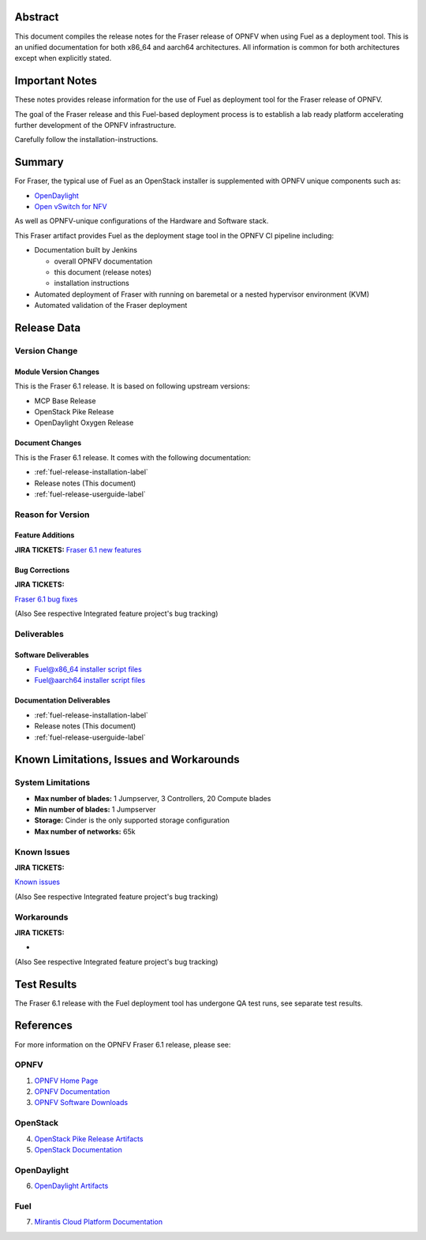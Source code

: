 .. This work is licensed under a Creative Commons Attribution 4.0 International License.
.. http://creativecommons.org/licenses/by/4.0
.. (c) Open Platform for NFV Project, Inc. and its contributors

========
Abstract
========

This document compiles the release notes for the Fraser release of
OPNFV when using Fuel as a deployment tool. This is an unified documentation
for both x86_64 and aarch64 architectures. All information is common for
both architectures except when explicitly stated.


===============
Important Notes
===============

These notes provides release information for the use of Fuel as deployment
tool for the Fraser release of OPNFV.

The goal of the Fraser release and this Fuel-based deployment process is
to establish a lab ready platform accelerating further development
of the OPNFV infrastructure.

Carefully follow the installation-instructions.

=======
Summary
=======

For Fraser, the typical use of Fuel as an OpenStack installer is
supplemented with OPNFV unique components such as:

- `OpenDaylight <http://www.opendaylight.org/software>`_
- `Open vSwitch for NFV <https://wiki.opnfv.org/ovsnfv>`_

As well as OPNFV-unique configurations of the Hardware and Software stack.

This Fraser artifact provides Fuel as the deployment stage tool in the
OPNFV CI pipeline including:

- Documentation built by Jenkins

  - overall OPNFV documentation

  - this document (release notes)

  - installation instructions

- Automated deployment of Fraser with running on baremetal or a nested
  hypervisor environment (KVM)

- Automated validation of the Fraser deployment

============
Release Data
============

+--------------------------------------+--------------------------------------+
| **Project**                          | fuel/armband                         |
|                                      |                                      |
+--------------------------------------+--------------------------------------+
| **Repo/tag**                         | opnfv-6.1.0                          |
|                                      |                                      |
+--------------------------------------+--------------------------------------+
| **Release designation**              | Fraser 6.1                           |
|                                      |                                      |
+--------------------------------------+--------------------------------------+
| **Release date**                     | May 25 2018                        |
|                                      |                                      |
+--------------------------------------+--------------------------------------+
| **Purpose of the delivery**          | Fraser alignment to Released         |
|                                      | MCP baseline + features and          |
|                                      | bug-fixes for the following          |
|                                      | feaures:                             |
|                                      |                                      |
|                                      | - Open vSwitch for NFV               |
|                                      | - OpenDaylight                       |
|                                      | - DPDK                               |
+--------------------------------------+--------------------------------------+

Version Change
==============

Module Version Changes
----------------------
This is the Fraser 6.1 release.
It is based on following upstream versions:

- MCP Base Release

- OpenStack Pike Release

- OpenDaylight Oxygen Release

Document Changes
----------------
This is the Fraser 6.1 release.
It comes with the following documentation:

- :ref:`fuel-release-installation-label`

- Release notes (This document)

- :ref:`fuel-release-userguide-label`

Reason for Version
==================

Feature Additions
-----------------

**JIRA TICKETS:**
`Fraser 6.1 new features  <https://jira.opnfv.org/issues/?filter=12306>`_

Bug Corrections
---------------

**JIRA TICKETS:**

`Fraser 6.1 bug fixes  <https://jira.opnfv.org/issues/?filter=12307>`_

(Also See respective Integrated feature project's bug tracking)

Deliverables
============

Software Deliverables
---------------------

- `Fuel@x86_64 installer script files <https://git.opnfv.org/fuel>`_

- `Fuel@aarch64 installer script files <https://git.opnfv.org/armband>`_

Documentation Deliverables
--------------------------

- :ref:`fuel-release-installation-label`

- Release notes (This document)

- :ref:`fuel-release-userguide-label`

=========================================
Known Limitations, Issues and Workarounds
=========================================

System Limitations
==================

- **Max number of blades:** 1 Jumpserver, 3 Controllers, 20 Compute blades

- **Min number of blades:** 1 Jumpserver

- **Storage:** Cinder is the only supported storage configuration

- **Max number of networks:** 65k


Known Issues
============

**JIRA TICKETS:**

`Known issues <https://jira.opnfv.org/issues/?filter=12308>`_

(Also See respective Integrated feature project's bug tracking)

Workarounds
===========

**JIRA TICKETS:**

-

(Also See respective Integrated feature project's bug tracking)

============
Test Results
============
The Fraser 6.1 release with the Fuel deployment tool has undergone QA test
runs, see separate test results.

==========
References
==========
For more information on the OPNFV Fraser 6.1 release, please see:

OPNFV
=====

1) `OPNFV Home Page <http://www.opnfv.org>`_
2) `OPNFV Documentation <http://docs.opnfv.org>`_
3) `OPNFV Software Downloads <https://www.opnfv.org/software/download>`_

OpenStack
=========

4) `OpenStack Pike Release Artifacts <http://www.openstack.org/software/pike>`_

5) `OpenStack Documentation <http://docs.openstack.org>`_

OpenDaylight
============

6) `OpenDaylight Artifacts <http://www.opendaylight.org/software/downloads>`_

Fuel
====

7) `Mirantis Cloud Platform Documentation <https://docs.mirantis.com/mcp/latest>`_
